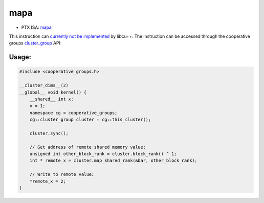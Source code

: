 .. _libcudacxx-ptx-instructions-mapa:

mapa
====

-  PTX ISA:
   `mapa <https://docs.nvidia.com/cuda/parallel-thread-execution/index.html#data-movement-and-conversion-instructions-mapa>`__

This instruction can `currently not be
implemented <https://github.com/NVIDIA/cccl/issues/1414>`__ by libcu++.
The instruction can be accessed through the cooperative groups
`cluster_group <https://docs.nvidia.com/cuda/cuda-c-programming-guide/index.html#cluster-group>`__
API:

Usage:
------

.. code-block:: cuda

   #include <cooperative_groups.h>

   __cluster_dims__(2)
   __global__ void kernel() {
       __shared__ int x;
       x = 1;
       namespace cg = cooperative_groups;
       cg::cluster_group cluster = cg::this_cluster();

       cluster.sync();

       // Get address of remote shared memory value:
       unsigned int other_block_rank = cluster.block_rank() ^ 1;
       int * remote_x = cluster.map_shared_rank(&bar, other_block_rank);

       // Write to remote value:
       *remote_x = 2;
   }
